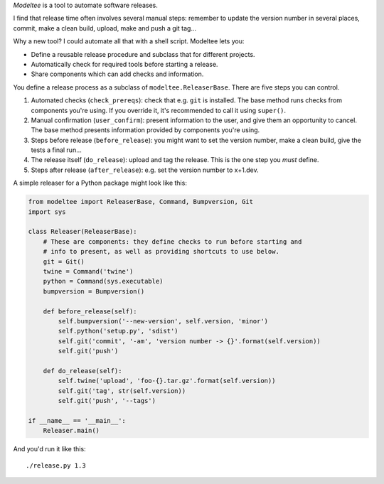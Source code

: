 *Modeltee* is a tool to automate software releases.

I find that release time often involves several manual steps:
remember to update the version number in several places, commit, make a clean
build, upload, make and push a git tag...

Why a new tool? I could automate all that with a shell script. Modeltee lets you:

- Define a reusable release procedure and subclass that for different projects.
- Automatically check for required tools before starting a release.
- Share components which can add checks and information.

You define a release process as a subclass of ``modeltee.ReleaserBase``. There
are five steps you can control.

1. Automated checks (``check_prereqs``): check that e.g. ``git`` is installed.
   The base method runs checks from components you're using. If you
   override it, it's recommended to call it using ``super()``.
2. Manual confirmation (``user_confirm``): present information to the user,
   and give them an opportunity to cancel. The base method presents information
   provided by components you're using.
3. Steps before release (``before_release``): you might want to set the version
   number, make a clean build, give the tests a final run...
4. The release itself (``do_release``): upload and tag the release.
   This is the one step you *must* define.
5. Steps after release (``after_release``): e.g. set the version number to
   x+1.dev.

A simple releaser for a Python package might look like this:

.. code-block:: python

    from modeltee import ReleaserBase, Command, Bumpversion, Git
    import sys

    class Releaser(ReleaserBase):
        # These are components: they define checks to run before starting and
        # info to present, as well as providing shortcuts to use below.
        git = Git()
        twine = Command('twine')
        python = Command(sys.executable)
        bumpversion = Bumpversion()

        def before_release(self):
            self.bumpversion('--new-version', self.version, 'minor')
            self.python('setup.py', 'sdist')
            self.git('commit', '-am', 'version number -> {}'.format(self.version))
            self.git('push')

        def do_release(self):
            self.twine('upload', 'foo-{}.tar.gz'.format(self.version))
            self.git('tag', str(self.version))
            self.git('push', '--tags')

    if __name__ == '__main__':
        Releaser.main()


And you'd run it like this::

    ./release.py 1.3
